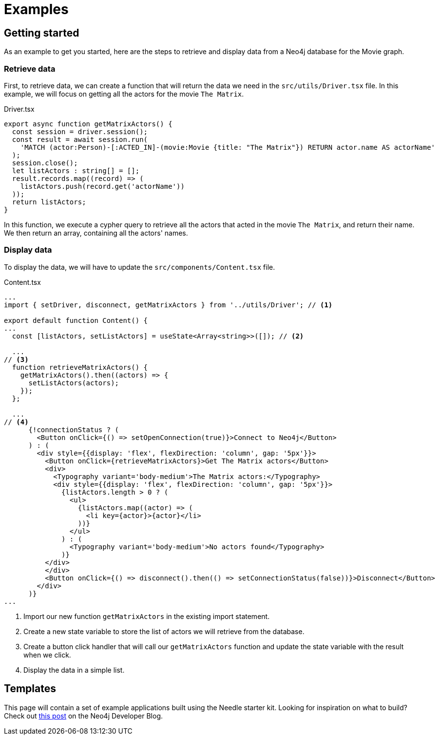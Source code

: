 # Examples

## Getting started
As an example to get you started, here are the steps to retrieve and display data from a Neo4j database for the Movie graph.

### Retrieve data
First, to retrieve data, we can create a function that will return the data we need in the `src/utils/Driver.tsx` file. 
In this example, we will focus on getting all the actors for the movie `The Matrix`.

.Driver.tsx
[source, typescript]
----
export async function getMatrixActors() {
  const session = driver.session();
  const result = await session.run(
    'MATCH (actor:Person)-[:ACTED_IN]-(movie:Movie {title: "The Matrix"}) RETURN actor.name AS actorName'
  );
  session.close();
  let listActors : string[] = [];
  result.records.map((record) => (
    listActors.push(record.get('actorName'))
  ));
  return listActors;
}
----

In this function, we execute a cypher query to retrieve all the actors that acted in the movie `The Matrix`, and return their name.
We then return an array, containing all the actors' names.

### Display data

To display the data, we will have to update the `src/components/Content.tsx` file.

.Content.tsx
[source, typescript]
----
...
import { setDriver, disconnect, getMatrixActors } from '../utils/Driver'; // <1>

export default function Content() {
...
  const [listActors, setListActors] = useState<Array<string>>([]); // <2>

  ...
// <3>
  function retrieveMatrixActors() { 
    getMatrixActors().then((actors) => {
      setListActors(actors);
    });
  };

  ...
// <4>
      {!connectionStatus ? (
        <Button onClick={() => setOpenConnection(true)}>Connect to Neo4j</Button>
      ) : (
        <div style={{display: 'flex', flexDirection: 'column', gap: '5px'}}>
          <Button onClick={retrieveMatrixActors}>Get The Matrix actors</Button>
          <div>
            <Typography variant='body-medium'>The Matrix actors:</Typography>
            <div style={{display: 'flex', flexDirection: 'column', gap: '5px'}}>
              {listActors.length > 0 ? (
                <ul>
                  {listActors.map((actor) => (
                    <li key={actor}>{actor}</li>
                  ))}
                </ul>
              ) : (
                <Typography variant='body-medium'>No actors found</Typography>
              )}
          </div>
          </div>
          <Button onClick={() => disconnect().then(() => setConnectionStatus(false))}>Disconnect</Button>
        </div>
      )}
...

----

<1> Import our new function `getMatrixActors` in the existing import statement.
<2> Create a new state variable to store the list of actors we will retrieve from the database.
<3> Create a button click handler that will call our `getMatrixActors` function and update the state variable with the result when we click.
<4> Display the data in a simple list.

## Templates
This page will contain a set of example applications built using the Needle starter kit. 
Looking for inspiration on what to build? Check out https://neo4j.com/developer-blog/needle-neo4j-design-system/[this post] on the Neo4j Developer Blog.

